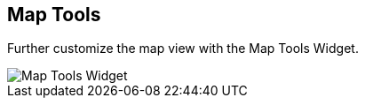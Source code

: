 :title: Map Tools
:type: using
:status: published
:parent: Using {catalog-ui}
:summary: Using the Map Tools widget
:order: 07

== {title}

Further customize the map view with the ((Map Tools Widget)).

image::map-tools-widget.png[Map Tools Widget]
